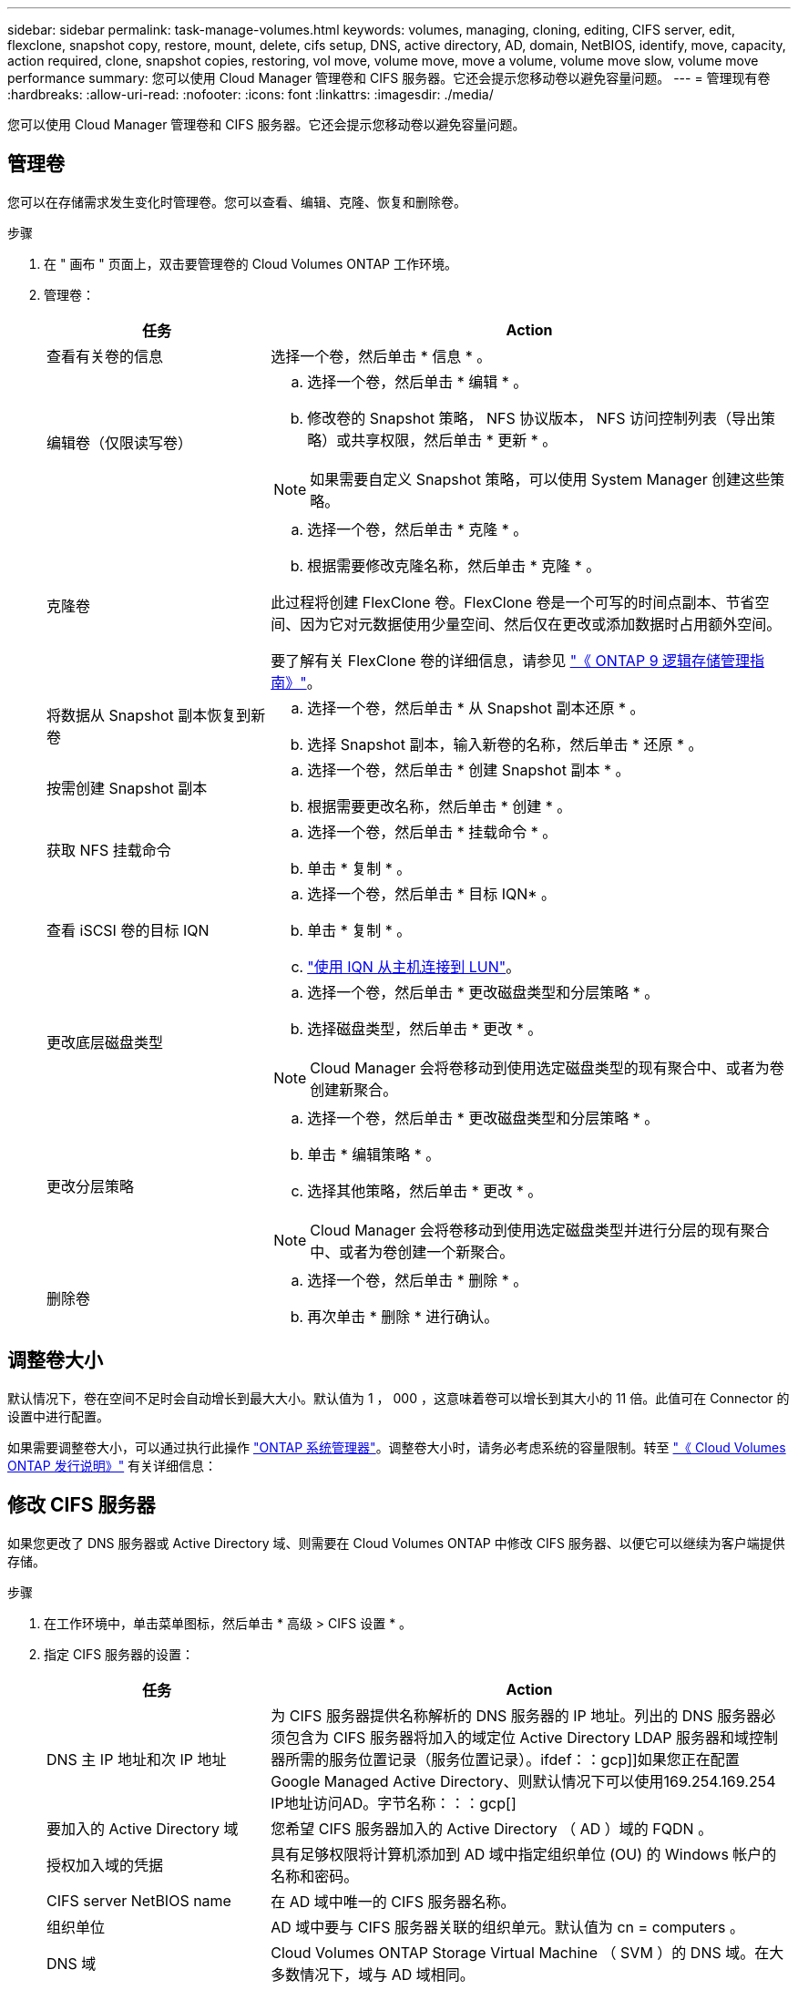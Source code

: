 ---
sidebar: sidebar 
permalink: task-manage-volumes.html 
keywords: volumes, managing, cloning, editing, CIFS server, edit, flexclone, snapshot copy, restore, mount, delete, cifs setup, DNS, active directory, AD, domain, NetBIOS, identify, move, capacity, action required, clone, snapshot copies, restoring, vol move, volume move, move a volume, volume move slow, volume move performance 
summary: 您可以使用 Cloud Manager 管理卷和 CIFS 服务器。它还会提示您移动卷以避免容量问题。 
---
= 管理现有卷
:hardbreaks:
:allow-uri-read: 
:nofooter: 
:icons: font
:linkattrs: 
:imagesdir: ./media/


[role="lead"]
您可以使用 Cloud Manager 管理卷和 CIFS 服务器。它还会提示您移动卷以避免容量问题。



== 管理卷

您可以在存储需求发生变化时管理卷。您可以查看、编辑、克隆、恢复和删除卷。

.步骤
. 在 " 画布 " 页面上，双击要管理卷的 Cloud Volumes ONTAP 工作环境。
. 管理卷：
+
[cols="30,70"]
|===
| 任务 | Action 


| 查看有关卷的信息 | 选择一个卷，然后单击 * 信息 * 。 


| 编辑卷（仅限读写卷）  a| 
.. 选择一个卷，然后单击 * 编辑 * 。
.. 修改卷的 Snapshot 策略， NFS 协议版本， NFS 访问控制列表（导出策略）或共享权限，然后单击 * 更新 * 。



NOTE: 如果需要自定义 Snapshot 策略，可以使用 System Manager 创建这些策略。



| 克隆卷  a| 
.. 选择一个卷，然后单击 * 克隆 * 。
.. 根据需要修改克隆名称，然后单击 * 克隆 * 。


此过程将创建 FlexClone 卷。FlexClone 卷是一个可写的时间点副本、节省空间、因为它对元数据使用少量空间、然后仅在更改或添加数据时占用额外空间。

要了解有关 FlexClone 卷的详细信息，请参见 http://docs.netapp.com/ontap-9/topic/com.netapp.doc.dot-cm-vsmg/home.html["《 ONTAP 9 逻辑存储管理指南》"^]。



| 将数据从 Snapshot 副本恢复到新卷  a| 
.. 选择一个卷，然后单击 * 从 Snapshot 副本还原 * 。
.. 选择 Snapshot 副本，输入新卷的名称，然后单击 * 还原 * 。




| 按需创建 Snapshot 副本  a| 
.. 选择一个卷，然后单击 * 创建 Snapshot 副本 * 。
.. 根据需要更改名称，然后单击 * 创建 * 。




| 获取 NFS 挂载命令  a| 
.. 选择一个卷，然后单击 * 挂载命令 * 。
.. 单击 * 复制 * 。




| 查看 iSCSI 卷的目标 IQN  a| 
.. 选择一个卷，然后单击 * 目标 IQN* 。
.. 单击 * 复制 * 。
.. link:task-connect-lun.html["使用 IQN 从主机连接到 LUN"]。




| 更改底层磁盘类型  a| 
.. 选择一个卷，然后单击 * 更改磁盘类型和分层策略 * 。
.. 选择磁盘类型，然后单击 * 更改 * 。



NOTE: Cloud Manager 会将卷移动到使用选定磁盘类型的现有聚合中、或者为卷创建新聚合。



| 更改分层策略  a| 
.. 选择一个卷，然后单击 * 更改磁盘类型和分层策略 * 。
.. 单击 * 编辑策略 * 。
.. 选择其他策略，然后单击 * 更改 * 。



NOTE: Cloud Manager 会将卷移动到使用选定磁盘类型并进行分层的现有聚合中、或者为卷创建一个新聚合。



| 删除卷  a| 
.. 选择一个卷，然后单击 * 删除 * 。
.. 再次单击 * 删除 * 进行确认。


|===




== 调整卷大小

默认情况下，卷在空间不足时会自动增长到最大大小。默认值为 1 ， 000 ，这意味着卷可以增长到其大小的 11 倍。此值可在 Connector 的设置中进行配置。

如果需要调整卷大小，可以通过执行此操作 https://docs.netapp.com/ontap-9/topic/com.netapp.doc.onc-sm-help-960/GUID-C04C2C72-FF1F-4240-A22D-BE20BB74A116.html["ONTAP 系统管理器"^]。调整卷大小时，请务必考虑系统的容量限制。转至 https://docs.netapp.com/us-en/cloud-volumes-ontap-relnotes/index.html["《 Cloud Volumes ONTAP 发行说明》"^] 有关详细信息：



== 修改 CIFS 服务器

如果您更改了 DNS 服务器或 Active Directory 域、则需要在 Cloud Volumes ONTAP 中修改 CIFS 服务器、以便它可以继续为客户端提供存储。

.步骤
. 在工作环境中，单击菜单图标，然后单击 * 高级 > CIFS 设置 * 。
. 指定 CIFS 服务器的设置：
+
[cols="30,70"]
|===
| 任务 | Action 


| DNS 主 IP 地址和次 IP 地址 | 为 CIFS 服务器提供名称解析的 DNS 服务器的 IP 地址。列出的 DNS 服务器必须包含为 CIFS 服务器将加入的域定位 Active Directory LDAP 服务器和域控制器所需的服务位置记录（服务位置记录）。ifdef：：gcp]]如果您正在配置Google Managed Active Directory、则默认情况下可以使用169.254.169.254 IP地址访问AD。字节名称：：：gcp[] 


| 要加入的 Active Directory 域 | 您希望 CIFS 服务器加入的 Active Directory （ AD ）域的 FQDN 。 


| 授权加入域的凭据 | 具有足够权限将计算机添加到 AD 域中指定组织单位 (OU) 的 Windows 帐户的名称和密码。 


| CIFS server NetBIOS name | 在 AD 域中唯一的 CIFS 服务器名称。 


| 组织单位  a| 
AD 域中要与 CIFS 服务器关联的组织单元。默认值为 cn = computers 。

ifdef::aws[]

** 要将 AWS 托管 Microsoft AD 配置为 Cloud Volumes ONTAP 的 AD 服务器，请在此字段中输入 * OU=Computers ， OU=corp* 。


endif::aws[]

ifdef::azure[]

** 要将 Azure AD 域服务配置为 Cloud Volumes ONTAP 的 AD 服务器，请在此字段中输入 * OU=AADDC Computers * 或 * OU=AADDC Users* 。https://docs.microsoft.com/en-us/azure/active-directory-domain-services/create-ou["Azure 文档：在 Azure AD 域服务托管域中创建组织单位（ OU ）"^]


endif::azure[]

ifdef::gcp[]

** 要将 Google Managed Microsoft AD 配置为 Cloud Volumes ONTAP 的 AD 服务器，请在此字段中输入 * OU=Computers ， OU=Cloud* 。https://cloud.google.com/managed-microsoft-ad/docs/manage-active-directory-objects#organizational_units["Google Cloud 文档： Google Managed Microsoft AD 中的组织单位"^]


endif::gcp[]



| DNS 域 | Cloud Volumes ONTAP Storage Virtual Machine （ SVM ）的 DNS 域。在大多数情况下，域与 AD 域相同。 
|===
. 单击 * 保存 * 。


Cloud Volumes ONTAP 会根据更改更新 CIFS 服务器。



== 移动卷

移动卷以提高容量利用率，提高性能并满足服务级别协议的要求。

您可以在 System Manager 中移动卷，方法是选择卷和目标聚合，启动卷移动操作，并可选择监控卷移动作业。使用 System Manager 时，卷移动操作会自动完成。

.步骤
. 使用 System Manager 或 CLI 将卷移动到聚合。
+
在大多数情况下，您可以使用 System Manager 移动卷。

+
有关说明，请参见 http://docs.netapp.com/ontap-9/topic/com.netapp.doc.exp-vol-move/home.html["《 ONTAP 9 卷移动快速指南》"^]。





== 当 Cloud Manager 显示 Action Required 消息时移动卷

Cloud Manager 可能会显示一条 " 需要操作 " 消息，指出移动卷对于避免容量问题是必要的，但您需要自行更正问题描述。如果发生这种情况，您需要确定如何更正问题、然后移动一个或多个卷。


TIP: 当聚合已使用容量达到 90% 时， Cloud Manager 会显示这些 " 需要采取操作 " 消息。如果启用了数据分层，则在聚合已达到 80% 已用容量时会显示消息。默认情况下，为数据分层预留 10% 的可用空间。 link:task-tiering.html#changing-the-free-space-ratio-for-data-tiering["详细了解数据分层的可用空间比率"]。

.步骤
.  how to correct capacity issues,确定如何解决此问题。。
. 根据您的分析、移动卷以避免容量问题：
+
**  volumes to another system to avoid capacity issues,将卷移动到另一个系统。。
**  volumes to another aggregate to avoid capacity issues,将卷移动到同一系统上的另一个聚合。。






=== 确定如何更正容量问题

如果 Cloud Manager 无法提供移动卷以避免容量问题的建议，您必须确定需要移动的卷，以及是否应将其移动到同一系统上的另一个聚合或另一个系统。

.步骤
. 查看“ Action Required ”（需要操作）消息中的高级信息以确定已达到其容量限制的聚合。
+
例如，高级信息应显示类似于以下内容的内容：聚合 aggr1 已达到其容量限制。

. 确定要从聚合中移出的一个或多个卷：
+
.. 在工作环境中，单击菜单图标，然后单击 * 高级 > 高级分配 * 。
.. 选择聚合，然后单击 * 信息 * 。
.. 展开卷列表。
+
image:screenshot_aggr_volumes.gif["屏幕抓图：显示聚合中聚合中卷的列表（在 \" 聚合信息 \" 对话框中）。"]

.. 检查每个卷的大小并选择一个或多个卷以从聚合中移出。
+
您应该选择足够大的卷来释放聚合中的空间、以便将来避免出现额外的容量问题。



. 如果系统未达到磁盘限制、则应将卷移动到同一系统上的现有聚合或新聚合。
+
有关详细信息，请参见 link:task-manage-volumes.html#moving-volumes-to-another-aggregate-to-avoid-capacity-issues["将卷移动到另一个聚合以避免容量问题"]。

. 如果系统已达到磁盘限制，请执行以下任一操作：
+
.. 删除所有未使用的卷。
.. 重新排列卷以释放聚合上的空间。
+
有关详细信息，请参见 link:task-manage-volumes.html#moving-volumes-to-another-aggregate-to-avoid-capacity-issues["将卷移动到另一个聚合以避免容量问题"]。

.. 将两个或多个卷移动到另一个具有空间的系统。
+
有关详细信息，请参见 link:task-manage-volumes.html#moving-volumes-to-another-system-to-avoid-capacity-issues["将卷移动到另一个系统以避免容量问题"]。







=== 将卷移动到另一个系统以避免容量问题

您可以将一个或多个卷移动到另一个 Cloud Volumes ONTAP 系统以避免容量问题。如果系统达到其磁盘限制，则可能需要执行此操作。

您可以按照此任务中的步骤更正以下需要执行的操作消息：

 Moving a volume is necessary to avoid capacity issues; however, Cloud Manager cannot perform this action for you because the system has reached the disk limit.
.步骤
. 确定具有可用容量的 Cloud Volumes ONTAP 系统或部署新系统。
. 将源工作环境拖放到目标工作环境中以执行卷的一次性数据复制。
+
有关详细信息，请参见 https://docs.netapp.com/us-en/cloud-manager-replication/task-replicating-data.html["在系统之间复制数据"^]。

. 转到复制状态页，然后中断 SnapMirror 关系、将复制的卷从数据保护卷转换为读 / 写卷。
+
有关详细信息，请参见 https://docs.netapp.com/us-en/cloud-manager-replication/task-replicating-data.html#managing-data-replication-schedules-and-relationships["管理数据复制计划和关系"^]。

. 配置卷以进行数据访问。
+
有关为数据访问配置目标卷的信息，请参见 http://docs.netapp.com/ontap-9/topic/com.netapp.doc.exp-sm-ic-fr/home.html["《 ONTAP 9 卷灾难恢复快速指南》"^]。

. 删除原始卷。
+
有关详细信息，请参见 link:task-manage-volumes.html#manage-volumes["管理卷"]。





=== 将卷移动到另一个聚合以避免容量问题

您可以将一个或多个卷移动到另一个聚合中以避免容量问题。

您可以按照此任务中的步骤更正以下需要执行的操作消息：

 Moving two or more volumes is necessary to avoid capacity issues; however, Cloud Manager cannot perform this action for you.
.步骤
. 验证现有聚合是否具有需要移动的卷的可用容量：
+
.. 在工作环境中，单击菜单图标，然后单击 * 高级 > 高级分配 * 。
.. 选择每个聚合，单击 * 信息 * ，然后查看可用容量（聚合容量减去已用聚合容量）。
+
image:screenshot_aggr_capacity.gif["屏幕抓图：显示聚合信息对话框中可用的总聚合容量和已用聚合容量。"]



. 如果需要，请将磁盘添加到现有聚合：
+
.. 选择聚合，然后单击 * 添加磁盘 * 。
.. 选择要添加的磁盘数，然后单击 * 添加 * 。


. 如果没有聚合可用容量，请创建新聚合。
+
有关详细信息，请参见 link:task-create-aggregates.html["创建聚合"]。

. 使用 System Manager 或 CLI 将卷移动到聚合。
. 在大多数情况下，您可以使用 System Manager 移动卷。
+
有关说明，请参见 http://docs.netapp.com/ontap-9/topic/com.netapp.doc.exp-vol-move/home.html["《 ONTAP 9 卷移动快速指南》"^]。





== 卷移动速度可能较慢的原因

如果 Cloud Volumes ONTAP 满足以下任一条件，则移动卷所需时间可能会比预期长：

* 此卷为克隆卷。
* 卷是克隆的父卷。
* 源聚合或目标聚合具有一个吞吐量优化型 HDD （ st1 ）磁盘。
* 其中一个聚合对对象使用的命名方案较旧。两个聚合必须使用相同的名称格式。
+
如果在 9.4 版或更早版本中的聚合上启用了数据分层，则会使用较早的命名方案。

* 源聚合和目标聚合上的加密设置不匹配，或者正在重新设置密钥。
* 在卷移动时指定了 _-tiering-policy_ 选项以更改分层策略。
* 在卷移动时指定了 _-generate-destination-key_ 选项。

